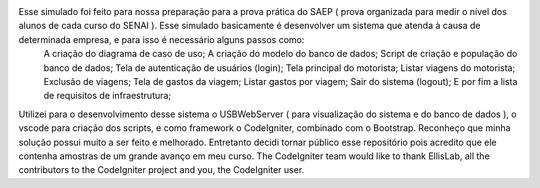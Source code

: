 Esse simulado foi feito para nossa preparação para a prova prática do SAEP ( prova organizada para medir o nível dos alunos de cada curso do SENAI ). Esse simulado basicamente é desenvolver um sistema que atenda à causa de determinada empresa, e para isso é necessário alguns passos como: 
	A criação do diagrama de caso de uso; 
	A criação do modelo do banco de dados; 
	Script de criação e população do banco de dados; 
	Tela de autenticação de usuários (login); 
	Tela principal do motorista; 
	Listar viagens do motorista; 
	Exclusão de viagens; 
	Tela de gastos da viagem; 
	Listar gastos por viagem; 
	Sair do sistema (logout); 
	E por fim a lista de requisitos de infraestrutura;

Utilizei para o desenvolvimento desse sistema o USBWebServer ( para visualização do sistema e do banco de dados ), o vscode para criação dos scripts, e como framework o CodeIgniter, combinado com o Bootstrap. Reconheço que minha solução possui muito a ser feito e melhorado. Entretanto decidi tornar público esse repositório pois acredito que ele contenha amostras de um grande avanço em meu curso.
The CodeIgniter team would like to thank EllisLab, all the
contributors to the CodeIgniter project and you, the CodeIgniter user.
